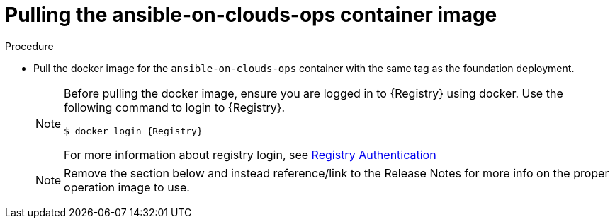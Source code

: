[id="proc-gcp-upgrade-pull-container-image_{context}"]

= Pulling the ansible-on-clouds-ops container image

.Procedure
* Pull the docker image for the `ansible-on-clouds-ops` container with the same tag as the foundation deployment.
+
[NOTE]
====
Before pulling the docker image, ensure you are logged in to {Registry} using docker. Use the following command to login to {Registry}.

[literal, options="nowrap" subs="+attributes"]
----
$ docker login {Registry}
----
For more information about registry login, see link:https://access.redhat.com/RegistryAuthentication[Registry Authentication]
====
NOTE: Remove the section below and instead reference/link to the Release Notes for more info on the proper operation image to use.

// +
// [literal, options="nowrap" subs="+attributes"]
// ----
// $ export IMAGE={Registry}/ansible-on-clouds/{OpImageName}
// $ docker pull $IMAGE --platform=linux/amd64
// ----
